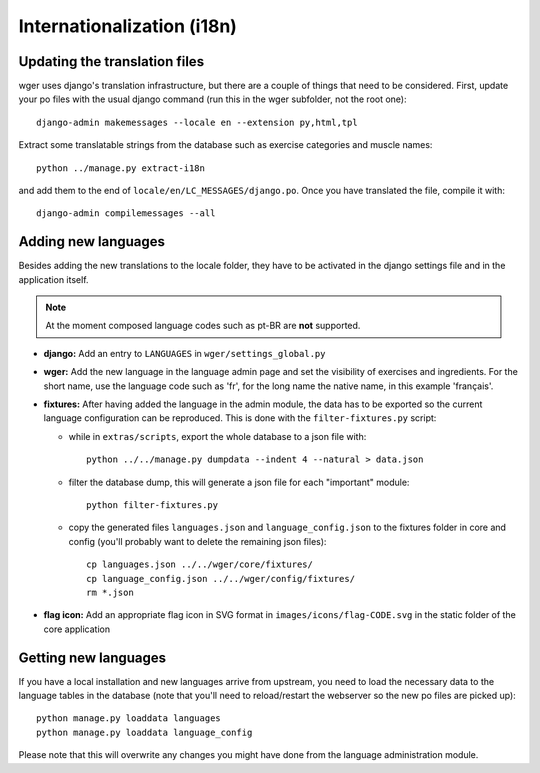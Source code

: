 .. _i18n:

Internationalization (i18n)
===========================


Updating the translation files
------------------------------

wger uses django's translation infrastructure, but there are a couple of things
that need to be considered. First, update your po files with the usual django
command (run this in the wger subfolder, not the root one)::

    django-admin makemessages --locale en --extension py,html,tpl

Extract some translatable strings from the database such as exercise categories
and muscle names::

    python ../manage.py extract-i18n

and add them to the end of ``locale/en/LC_MESSAGES/django.po``. Once you have
translated the file, compile it with::

    django-admin compilemessages --all


Adding new languages
--------------------

Besides adding the new translations to the locale folder, they have to be
activated in the django settings file and in the application itself.

.. note::
  At the moment composed language codes such as pt-BR are **not** supported.

* **django:** Add an entry to ``LANGUAGES`` in ``wger/settings_global.py``

* **wger:** Add the new language in the language admin page and set the
  visibility of exercises and ingredients. For the short name, use the
  language code such as 'fr', for the long name the native name, in this example
  'français'.

* **fixtures:** After having added the language in the admin module, the data
  has to be exported so the current language configuration can be reproduced.
  This is done with the ``filter-fixtures.py`` script:

  * while in ``extras/scripts``, export the whole database to a json file with::

      python ../../manage.py dumpdata --indent 4 --natural > data.json

  * filter the database dump, this will generate a json file for each "important"
    module::

      python filter-fixtures.py

  * copy the generated files ``languages.json`` and ``language_config.json`` to
    the fixtures folder in core and config (you'll probably want to delete the
    remaining json files)::

      cp languages.json ../../wger/core/fixtures/
      cp language_config.json ../../wger/config/fixtures/
      rm *.json

* **flag icon:** Add an appropriate flag icon in SVG format in ``images/icons/flag-CODE.svg``
  in the static folder of the core application

Getting new languages
---------------------

If you have a local installation and new languages arrive from upstream, you
need to load the necessary data to the language tables in the database (note
that you'll need to reload/restart the webserver so the new po files are picked
up)::

  python manage.py loaddata languages
  python manage.py loaddata language_config

Please note that this will overwrite any changes you might have done from the
language administration module.
